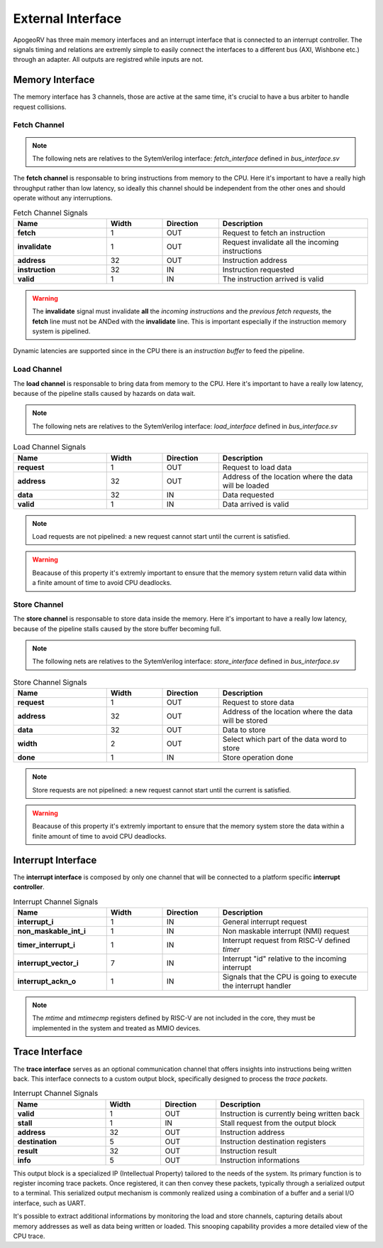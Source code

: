 External Interface 
==================

ApogeoRV has three main memory interfaces and an interrupt interface that is connected to an interrupt controller. The signals timing and relations are extremly simple to easily connect the interfaces 
to a different bus (AXI, Wishbone etc.) through an adapter. All outputs are registred while inputs are not.

Memory Interface
~~~~~~~~~~~~~~~~

The memory interface has 3 channels, those are active at the same time, it's crucial to have a bus arbiter to handle request collisions.

Fetch Channel 
-------------

.. note:: The following nets are relatives to the SytemVerilog interface: `fetch_interface` defined in `bus_interface.sv`

The **fetch channel** is responsable to bring instructions from memory to the CPU. Here it's important to have a really high throughput rather than low latency, so ideally this channel should be independent 
from the other ones and should operate without any interruptions. 

.. list-table:: Fetch Channel Signals
   :widths: 25 15 15 40
   :header-rows: 1

   * - Name 
     - Width
     - Direction
     - Description
   * - **fetch** 
     - 1 
     - OUT
     - Request to fetch an instruction 
   * - **invalidate** 
     - 1 
     - OUT
     - Request invalidate all the incoming instructions 
   * - **address** 
     - 32 
     - OUT
     - Instruction address
   * - **instruction** 
     - 32 
     - IN
     - Instruction requested
   * - **valid** 
     - 1 
     - IN
     - The instruction arrived is valid

.. warning:: The **invalidate** signal must invalidate **all** the *incoming instructions* and the *previous fetch requests*, the **fetch** line must not be ANDed with the **invalidate** line. This is important especially if the instruction memory system is pipelined.

Dynamic latencies are supported since in the CPU there is an *instruction buffer* to feed the pipeline.


Load Channel 
------------

The **load channel** is responsable to bring data from memory to the CPU. Here it's important to have a really low latency, because of the pipeline stalls caused by hazards on data wait.

.. note:: The following nets are relatives to the SytemVerilog interface: `load_interface` defined in `bus_interface.sv`

.. list-table:: Load Channel Signals
   :widths: 25 15 15 40
   :header-rows: 1

   * - Name 
     - Width
     - Direction
     - Description
   * - **request** 
     - 1 
     - OUT
     - Request to load data
   * - **address** 
     - 32
     - OUT
     - Address of the location where the data will be loaded 
   * - **data** 
     - 32 
     - IN
     - Data requested
   * - **valid** 
     - 1 
     - IN
     - Data arrived is valid
  
.. note:: Load requests are not pipelined: a new request cannot start until the current is satisfied.

.. warning:: Beacause of this property it's extremly important to ensure that the memory system return valid data within a finite amount of time to avoid CPU deadlocks.


Store Channel
-------------

The **store channel** is responsable to store data inside the memory. Here it's important to have a really low latency, because of the pipeline stalls caused by the store buffer becoming full.

.. note:: The following nets are relatives to the SytemVerilog interface: `store_interface` defined in `bus_interface.sv`

.. list-table:: Store Channel Signals
   :widths: 25 15 15 40
   :header-rows: 1

   * - Name 
     - Width
     - Direction
     - Description
   * - **request** 
     - 1 
     - OUT
     - Request to store data
   * - **address** 
     - 32 
     - OUT
     - Address of the location where the data will be stored
   * - **data** 
     - 32 
     - OUT
     - Data to store
   * - **width** 
     - 2 
     - OUT
     - Select which part of the data word to store
   * - **done** 
     - 1 
     - IN 
     - Store operation done

.. note:: Store requests are not pipelined: a new request cannot start until the current is satisfied.

.. warning:: Beacause of this property it's extremly important to ensure that the memory system store the data within a finite amount of time to avoid CPU deadlocks.


Interrupt Interface 
~~~~~~~~~~~~~~~~~~~

The **interrupt interface** is composed by only one channel that will be connected to a platform specific **interrupt controller**.

.. list-table:: Interrupt Channel Signals
   :widths: 25 15 15 40
   :header-rows: 1

   * - Name 
     - Width
     - Direction
     - Description
   * - **interrupt_i** 
     - 1 
     - IN
     - General interrupt request
   * - **non_maskable_int_i** 
     - 1 
     - IN
     - Non maskable interrupt (NMI) request
   * - **timer_interrupt_i** 
     - 1 
     - IN
     - Interrupt request from RISC-V defined *timer*
   * - **interrupt_vector_i** 
     - 7 
     - IN
     - Interrupt "id" relative to the incoming interrupt
   * - **interrupt_ackn_o** 
     - 1 
     - IN 
     - Signals that the CPU is going to execute the interrupt handler

.. note:: The *mtime* and *mtimecmp* registers defined by RISC-V are not included in the core, they must be implemented in the system and treated as MMIO devices.


Trace Interface
~~~~~~~~~~~~~~~

The **trace interface** serves as an optional communication channel that offers insights into instructions being written back. This interface connects to a custom output block, specifically designed to process the *trace packets*.

.. list-table:: Interrupt Channel Signals
   :widths: 25 15 15 40
   :header-rows: 1

   * - Name 
     - Width
     - Direction
     - Description
   * - **valid** 
     - 1 
     - OUT
     - Instruction is currently being written back
   * - **stall** 
     - 1 
     - IN
     - Stall request from the output block
   * - **address** 
     - 32 
     - OUT
     - Instruction address
   * - **destination** 
     - 5 
     - OUT
     - Instruction destination registers
   * - **result** 
     - 32 
     - OUT 
     - Instruction result
   * - **info**
     - 5
     - OUT 
     - Instruction informations

This output block is a specialized IP (Intellectual Property) tailored to the needs of the system. Its primary function is to register incoming trace packets. Once registered, it can then convey these packets, typically through a serialized output to a terminal. This serialized output mechanism is commonly realized using a combination of a buffer and a serial I/O interface, such as UART.

It's possible to extract additional informations by monitoring the load and store channels, capturing details about memory addresses as well as data being written or loaded. This snooping capability provides a more detailed view of the CPU trace.